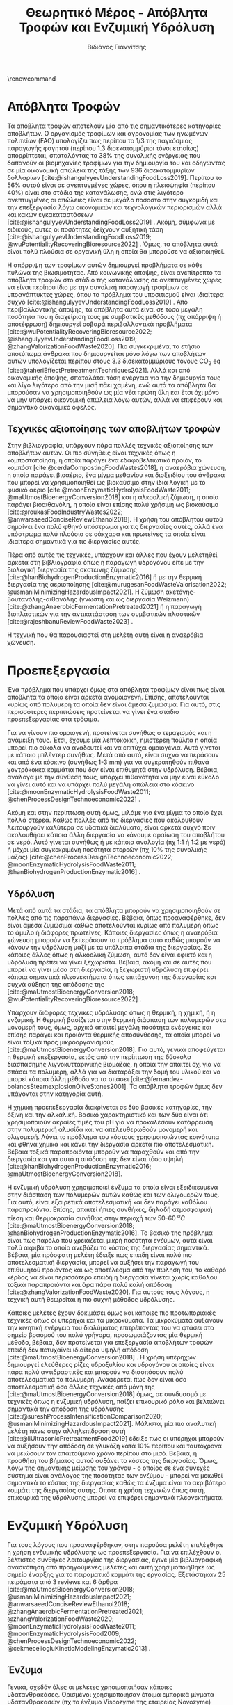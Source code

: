 #+TITLE: Θεωρητικό Μέρος - Απόβλητα Τροφών και Ενζυμική Υδρόλυση
\renewcommand{\abstractname}{Περίληψη}
\renewcommand{\tablename}{Πίνακας}
\renewcommand{\figurename}{Σχήμα}
\renewcommand\listingscaption{Κώδικας}
#+cite_export: csl american-chemical-society.csl
#+AUTHOR: Βιδιάνος Γιαννίτσης

* Απόβλητα Τροφών
Τα απόβλητα τροφών αποτελούν μία από τις σημαντικότερες κατηγορίες αποβλήτων. Ο οργανισμός τροφίμων και αγρονομίας των ηνωμένων πολιτείων (FAO) υπολογίζει πως περίπου το 1/3 της παγκόσμιας παραγωγής φαγητού (περίπου 1.3 δισεκατομμύριοι τόνοι ετησίως) απορρίπτεται, σπαταλόντας το \( 38 \% \) της συνολικής ενέργειας που δαπανούν οι βιομηχανίες τροφίμων για την δημιουργία του και οδηγώντας σε μία οικονομική απώλεια της τάξης των 936 δισεκατομμυρίων δολλαρίων [cite:@ishangulyyevUnderstandingFoodLoss2019]. Περίπου το \( 56 \% \) αυτού είναι σε ανεπτυγμένες χώρες, όπου η πλειοψηφία (περίπου \( 40 \% \)) είναι στο στάδιο της κατανάλωσης, ενώ στις λιγότερο ανεπτυγμένες οι απώλειες είναι σε μεγάλο ποσοστό στην συγκομιδή και την επεξεργασία λόγω οικονομικών και τεχνολογικών περιορισμών αλλά και κακών εγκακαταστάσεων [cite:@ishangulyyevUnderstandingFoodLoss2019] . Ακόμη, σύμφωνα με ειδικούς, αυτές οι ποσότητες δείχνουν αυξητική τάση [cite:@ishangulyyevUnderstandingFoodLoss2019; @wuPotentialityRecoveringBioresource2022] . Όμως, τα απόβλητα αυτά είναι πολύ πλούσια σε οργανική ύλη η οποία θα μπορούσε να αξιοποιηθεί.

Η απόρριψη των τροφίμων αυτών δημιουργεί προβλήματα σε κάθε πυλώνα της βιωσιμότητας. Από κοινωνικής άποψης, είναι ανεπίτρεπτο τα απόβλητα τροφών στο στάδιο της κατανάλωσης σε ανεπτυγμένες χώρες να είναι περίπου ίδιο με την συνολική παραγωγή τροφίμων σε υποανάπτυκτες χώρες, όπου το πρόβλημα του υποσιτισμού είναι ιδιαίτερα συχνό [cite:@ishangulyyevUnderstandingFoodLoss2019] . Από περιβαλλοντικής άποψης, τα απόβλητα αυτά είναι σε τόσο μεγάλη ποσότητα που η διαχείριση τους με συμβατικές μεθόδους (πχ απόρριψη ή αποτέφρωση) δημιουργεί σοβαρά περιβαλλοντικά προβλήματα [cite:@wuPotentialityRecoveringBioresource2022; @ishangulyyevUnderstandingFoodLoss2019; @zhangValorizationFoodWaste2020]. Πιο συγκεκριμένα, το ετήσιο αποτύπωμα άνθρακα που δημιουργείται μόνο λόγω των αποβλήτων αυτών υπολογίζεται περίπου στους 3.3 δισεκατομμύριους τόνους CO_{2} eq [cite:@taheriEffectPretreatmentTechniques2021]. Αλλά και από οικονομικής άποψης, σπαταλάται τόση ενέργεια για την δημιουργία τους και λίγο λιγότερο από την μισή πάει χαμένη, ενώ αυτά τα απόβλητα θα μπορούσαν να χρησιμοποιηθούν ως μία νέα πρώτη ύλη και έτσι όχι μόνο να μην υπάρχει οικονομική απώλεια λόγω αυτών, αλλά να επιφέρουν και σημαντικό οικονομικό όφελος.

** Τεχνικές αξιοποίησης των αποβλήτων τροφών
Στην βιβλιογραφία, υπάρχουν πάρα πολλές τεχνικές αξιοποίησης των αποβλήτων αυτών. Οι πιο σύνηθεις είναι τεχνικές όπως η κομποστοποίηση, η οποία παράγει ένα εδαφοβελτιωτικό προιόν, το κομπόστ [cite:@cerdaCompostingFoodWastes2018], η αναερόβια χώνευση, η οποία παράγει βιοαέριο, ένα μίγμα μεθανίου και διοξειδίου του άνθρακα που μπορεί να χρησιμοποιηθεί ως βιοκαύσιμο στην ίδια λογική με το φυσικό αέριο [cite:@moonEnzymaticHydrolysisFoodWaste2011; @maUtmostBioenergyConversion2018] και η αλκοολική ζύμωση, η οποία παράγει βιοαιθανόλη, η οποία είναι επίσης πολύ χρήσιμη ως βιοκαύσιμο [cite:@roukasFoodIndustryWastes2022; @anwarsaeedConciseReviewEthanol2018]. Η χρήση του απόβλητου αυτού σημαίνει ένα πολύ φθηνό υπόστρωμα για τις διεργασίες αυτές, αλλά ένα υπόστρωμα πολύ πλούσιο σε σάκχαρα και πρωτείνες τα οποία είναι ιδιαίτερα σημαντικά για τις διεργασίες αυτές.

Πέρα από αυτές τις τεχνικές, υπάρχουν και άλλες που έχουν μελετηθεί αρκετά στη βιβλιογραφία όπως η παραγωγή υδρογόνου είτε με την βιολογική διεργασία της σκοτεινής ζύμωσης [cite:@hanBiohydrogenProductionEnzymatic2016] ή με την θερμική διεργασία της αεριοποίησης [cite:@murugesanFoodWasteValorisation2022; @usmaniMinimizingHazardousImpact2021]. H ζύμωση ακετόνης-βουτανόλης-αιθανόλης (γνωστή και ως διεργασία Weizmann) [cite:@zhangAnaerobicFermentationPretreated2021] ή η παραγωγή βιοπλαστικών για την αντικατάσταση των συμβατικών πλαστικών [cite:@rajeshbanuReviewFoodWaste2023] .

Η τεχνική που θα παρουσιαστεί στη μελέτη αυτή είναι η αναερόβια χώνευση.

* Προεπεξεργασία
Ένα πρόβλημα που υπάρχει όμως στα απόβλητα τροφίμων είναι πως είναι απόβλητα τα οποία είναι αρκετά ανομοιογενή. Επίσης, αποτελούνται κυρίως από πολυμερή τα οποία δεν είναι άμεσα ζυμώσιμα. Για αυτό, στις περισσότερες περιπτώσεις προτείνεται να γίνει ένα στάδιο προεπεξεργασίας στα τρόφιμα.

Για να γίνουν πιο ομοιογενή, προτείνεται συνήθως ο τεμαχισμός και η ανάμειξη τους. Έτσι, έχουμε μία λεπτόκοκκη, ημιστερεή πούλπα η οποία μπορεί πιο εύκολα να αναδευτεί και να επιτύχει ομοιογένια. Αυτό γίνεται με κάποιο μπλέντερ συνήθως. Μετά από αυτό, είναι συχνό να περάσουν και από ένα κόσκινο (συνήθως 1-3 mm) για να συγκρατηθούν πιθανά χοντρόκοκκα κομμάτια που δεν είναι επιθυμητά στην υδρόλυση. Βέβαια, ανάλογα με την σύνθεση τους, υπάρχει πιθανότητα να μην είναι εύκολο να γίνει αυτό και να υπάρχει πολύ μεγάλη απώλεια στο κόσκινο [cite:@moonEnzymaticHydrolysisFoodWaste2011; @chenProcessDesignTechnoeconomic2022] .

Ακόμη και στην περίπτωση αυτή όμως, μιλάμε για ένα μίγμα το οποίο έχει πολλά στερεά. Καθώς πολλές από τις διεργασίες που ακολουθούν λειτουργούν καλύτερα σε υδατικά διαλύματα, είναι αρκετά συχνό πριν ακολουθήσει κάποια άλλη διεργασία να κάνουμε αραίωση του αποβλήτου σε νερό. Αυτό γίνεται συνήθως ή με κάποια αναλογία (πχ 1:1 ή 1:2 με νερό) ή μέχρι μία συγκεκριμένη ποσότητα στερεών (πχ \( 10 \%  \) της συνολικής μάζας) [cite:@chenProcessDesignTechnoeconomic2022; @moonEnzymaticHydrolysisFoodWaste2011; @hanBiohydrogenProductionEnzymatic2016] .

** Υδρόλυση
Μετά από αυτά τα στάδια, τα απόβλητα μπορούν να χρησιμοποιηθούν σε πολλές από τις παραπάνω διεργασίες. Βέβαια, όπως προαναφέρθηκε, δεν είναι άμεσα ζυμώσιμα καθώς αποτελούνται κυρίως από πολυμερή όπως το άμυλο ή διάφορες πρωτείνες. Κάποιες διεργασίες όπως η αναερόβια χώνευση μπορούν να ξεπεράσουν το πρόβλημα αυτό καθώς μπορούν να κάνουν την υδρόλυση μαζί με τα υπόλοιπα στάδια της διεργασίας. Σε κάποιες άλλες όπως η αλκοολική ζύμωση, αυτό δεν είναι εφικτό και η υδρόλυση πρέπει να γίνει ξεχωριστά. Βέβαια, ακόμη και σε αυτές που μπορεί να γίνει μέσα στη διεργασία, η ξεχωριστή υδρόλυση επιφέρει κάποια σημαντικά πλεονεκτήματα όπως επιτάχυνση της διεργασίας και συχνά αύξηση της απόδοσης της [cite:@maUtmostBioenergyConversion2018; @wuPotentialityRecoveringBioresource2022] .

Υπάρχουν διάφορες τεχνικές υδρόλυσης όπως η θερμική, η χημική, ή η ενζυμική. Η θερμική βασίζεται στην θερμική διάσπαση των πολυμερών στα μονομερή τους, όμως, αρχικά απαιτεί μεγάλη ποσότητα ενέργειας και επίσης παράγει και προιόντα θερμικής αποσύνθεσης, τα οποία μπορεί να είναι τοξικά προς μικροοργανισμούς [cite:@maUtmostBioenergyConversion2018]. Για αυτό, γενικά αποφεύγεται η θερμική επεξεργασία, εκτός από την περίπτωση της δύσκολα διασπάσημης λιγνοκυτταρινικής βιομάζας, η οποία την απαιτεί όχι για να σπάσει τα πολυμερή, αλλά για να διαταράξει την δομή του υλικού και να μπορεί κάποια άλλη μέθοδο να τα σπάσει [cite:@fernandez-bolanosSteamexplosionOliveStones2001]. Τα απόβλητα τροφών όμως δεν υπάγονται στην κατηγορία αυτή.

Η χημική προεπεξεργασία διακρίνεται σε δύο βασικές κατηγορίες, την όξινη και την αλκαλική. Βασικό χαρακτηριστικό και των δύο είναι ότι χρησιμοποιούν ακραίες τιμές του pH για να προκαλέσουν κατάρρευση στην πολυμερική αλυσίδα και να απελευθερωθούν μονομερή και ολιγομερή. Λύνει το πρόβλημα του κόστους χρησιμοποιώντας κοινότυπα και φθηνά χημικά και κάνει την διεργασία αρκετά πιο αποτελεσματική. Βέβαια τοξικά παραπροιόντα μπορούν να παραχθούν και από την διεργασία και για αυτό η απόδοση της δεν είναι τόσο υψηλή [cite:@hanBiohydrogenProductionEnzymatic2016; @maUtmostBioenergyConversion2018].

Η ενζυμική υδρόλυση χρησιμοποιεί ένζυμα τα οποία είναι εξειδικευμένα στην διάσπαση των πολυμερών αυτών καθώς και των ολιγομερών τους. Για αυτό, είναι εξαιρετικά αποτελεσματική και δεν παράγει καθόλου παραπροιόντα. Επίσης, απαιτεί ήπιες συνθήκες, δηλαδή ατμοσφαιρική πίεση και θερμοκρασία συνήθως στην περιοχή των 50-60 \( ^oC \) [cite:@maUtmostBioenergyConversion2018; @hanBiohydrogenProductionEnzymatic2016]. Το βασικό της πρόβλημα είναι πως παρόλο που χρειάζεται μικρή ποσότητα ενζύμων, αυτά είναι πολύ ακριβά το οποίο ανεβάζει το κόστος της διεργασίας σημαντικά. Βέβαια, μία πρόσφατη μελέτη έδειξε πως επειδή είναι πολύ πιο αποτελεσματική διεργασία, μπορεί να αυξήσει την παραγωγή του επιθυμητού προιόντος και ως αποτέλεσμα από την πώληση του, το καθαρό κέρδος να είναι περισσότερο επειδή η διεργασία γίνεται χωρίς καθόλου τοξικά παραπροιόντα και άρα πάρα πολύ καλή απόδοση [cite:@zhangValorizationFoodWaste2020]. Για αυτούς τους λόγους, η τεχνική αυτή θεωρείται η πιο συχνή μέθοδος υδρόλυσης.

Κάποιες μελέτες έχουν δοκιμάσει όμως και κάποιες πιο προτωποριακές τεχνικές όπως οι υπέρηχοι και τα μικροκύματα. Τα μικροκύματα αυξάνουν την κινητική ενέργεια του διαλύματος επιτρέποντας του να φτάσει στο σημείο βρασμού του πολύ γρήγορα, προσωμοιάζοντας μία θερμική μέθοδο, βέβαια, δεν προτείνεται για επεξεργασία αποβλήτων τροφών επειδή δεν πετυχαίνει ιδιαίτερα υψηλή απόδοση [cite:@maUtmostBioenergyConversion2018] . Η χρήση υπέρηχων δημιουργεί ελεύθερες ρίζες υδροξυλίου και υδρογόνου οι οποίες είναι πάρα πολύ αντιδραστικές και μπορούν να διασπάσουν πολύ αποτελεσματικά τα πολυμερή. Αναφέρεται πως δεν είναι όσο αποτελεσματική όσο άλλες τεχνικές από μόνη της [cite:@maUtmostBioenergyConversion2018] όμως, σε συνδυασμό με τεχνικές όπως η ενζυμική υδρόλυση, παίζει επικουρικό ρόλο και βελτιώνει σημαντικά την απόδοση της υδρόλυσης  [cite:@sureshProcessIntensificationComparison2020; @usmaniMinimizingHazardousImpact2021]. Μάλιστα, μία πιο αναλυτική μελέτη πάνω στην αλληλεπίδραση αυτή [cite:@liUltrasonicPretreatmentFood2019] έδειξε πως οι υπέρηχοι μπορούν να αυξήσουν την απόδοση σε γλυκόζη κατά \( 10 \% \) περίπου και ταυτόχρονα να μειώσουν τον απαιτούμενο χρόνο περίπου στο μισό. Βέβαια, η προσθήκη του βήματος αυτού αυξάνει το κόστος της διεργασίας. Όμως, λόγω της σημαντικής μείωσης του χρόνου - ο οποίος σε ένα συνεχές σύστημα είναι ανάλογος της ποσότητας των ενζύμου - μπορεί να μειωθεί σημαντικά το κόστος της διεργασίας καθώς τα ένζυμα είναι το ακριβότερο κομμάτι της διεργασίας αυτής. Οπότε η χρήση τεχνικών όπως αυτή, επικουρικά της υδρόλυσης μπορεί να επιφέρει σημαντικά πλεονεκτήματα.

* Ενζυμική Υδρόλυση
Για τους λόγους που προαναφέρθηκαν, στην παρούσα μελέτη επιλέχθηκε η χρήση ενζυμικής υδρόλυσης ως προεπεξεργασία. Για να επιλέχθουν οι βέλτιστες συνθήκες λειτουργίας της διεργασίας, έγινε μία βιβλιογραφική ανασκόπηση από προηγούμενες μελέτες και αυτή χρησιμοποιήθηκε ως σημείο έναρξης για το πειραματικό κομμάτι της εργασίας. Εξετάστηκαν 25 πειράματα από 3 reviews και 6 άρθρα [cite:@maUtmostBioenergyConversion2018; @usmaniMinimizingHazardousImpact2021; @anwarsaeedConciseReviewEthanol2018; @zhangAnaerobicFermentationPretreated2021; @zhangValorizationFoodWaste2020; @moonEnzymaticHydrolysisFoodWaste2011; @moonEnzymaticHydrolysisFood2009; @chenProcessDesignTechnoeconomic2022; @cekmeceliogluKineticModelingEnzymatic2013] .

** Ένζυμα
Γενικά, σχεδόν όλες οι μελέτες χρησιμοποιήσαν κάποιες υδατανθρακάσες. Ορισμένοι χρησιμοποιήσαν έτοιμα εμπορικά μίγματα υδατανθρακασών (πχ το ένζυμο Viscozyme της εταιρείας Novozyme) [cite:@moonEnzymaticHydrolysisFoodWaste2011; @moonEnzymaticHydrolysisFood2009] ενώ άλλοι έκαναν πιο συγκεκριμένη επιλογή. Τα 3 βασικά ένζυμα που χρησιμοποιήθηκαν ήταν η αμυλογλυκοζιδάση, η α-αμυλάση και η γλυκοαμυλάση. Η α-αμυλάση έχει ως σκοπό την διάσπαση των μεγάλων αλυσίδων αμύλου σε μικρότερους υδρογονάνθρακες, ενώ η αμυλογλυκοζιδάση και η γλυκοαμυλάση σπάνε αυτά τα μικρότερα μόρια σε γλυκόζη. Ακόμη, ορισμένες μελέτες χρησιμοποιήσαν και κυτταρινάσες [cite:@cekmeceliogluKineticModelingEnzymatic2013] ή πεκτινάσες [cite:@zhangValorizationFoodWaste2020] για διάσπαση της λιγνοκυτταρινικής βιομάζας που μπορεί να υπάρχει στα υπολείμματα. Πέρα από αυτές, αρκετοί χρησιμοποιήσαν και προτεάσες για να διασπάσουν τις πρωτείνες στα τρόφιμα σε χρήσιμα αμινοξέα [cite:@moonEnzymaticHydrolysisFoodWaste2011; @chenProcessDesignTechnoeconomic2022; @maUtmostBioenergyConversion2018; @anwarsaeedConciseReviewEthanol2018; @usmaniMinimizingHazardousImpact2021] . Η τελευταία κατηγορία ενζύμων που χρησιμοποιήθηκε είναι οι λιπάσες, οι οποίες διασπάνε τις λιπαρές ενώσεις στα τρόφιμα [cite:@moonEnzymaticHydrolysisFoodWaste2011] . Όμως οι περισσότερες μελέτες δεν τις συμπεριέλαβαν, είτε επειδή δεν το θεώρησαν αρκετά σημαντικό ή επειδή στην προεπεξεργασία είχαν κάνει λιποδιαχωρισμό και εκμεταλλεύτηκαν διαφορετικά τα λίπη [cite:@chenProcessDesignTechnoeconomic2022] .  

Τα περισσότερα πειράματα έγιναν προσθέτοντας ταυτόχρονα όλα τα ένζυμα, αλλά ορισμένα έγιναν σε δύο στάδια. Σε αυτά, το πρώτο στάδιο ήταν πάντα η προσθήκη α-αμυλάσης για την διάσπαση του πολυμερούς σε μικρότερα κομμάτια ώστε μετά τα άλλα ένζυμα να δράσουν πιο γρήγορα και αποτελεσματικά. Επίσης, η χρήση δύο σταδίων επιτρέπει την επιλογή των βέλτιστων συνθηκών του εκάστοτε ενζύμου. Με την επιλογή αυτή, κάποια πειράματα είχαν καλύτερα αποτελέσματα [cite:@cekmeceliogluKineticModelingEnzymatic2013; @zhangValorizationFoodWaste2020; @zhangAnaerobicFermentationPretreated2021] .

** Συνθήκες Λειτουργίας
Οι παραμέτροι "εισόδου" του προβλήματος είναι για τα περισσότερα πειράματα η δόση του ενζύμου, η θερμοκρασία, το pH, η ανάδευση και ο χρόνος παραμονής. Η δόση του ενζύμου είναι αρκετά διαφορετική από πείραμα σε πείραμα και είναι σίγουρα μία από τις παραμέτρους που πρέπει να γίνει πειραματισμός για να αποφασιστεί η βέλτιστη τιμή της. Η θερμοκρασία και το pH δεν είναι σε μεγάλο εύρος τιμών. Η θερμοκρασία είναι σχεδόν αποκλειστικά στους 50-60 \( ^oC \) με τις τιμές 50 και 55 \( ^oC \) να είναι οι συχνότερες ενώ το pH είναι μεταξύ 4.5-5.5 σε σχεδόν κάθε μελέτη. Καθώς τα τρόφιμα είναι ήδη λίγο όξινα συνήθως, αυτό σημαίνει ότι μάλλον δεν απαιτείται ρύθμιση του pH και δεν έχει ιδιαίτερη σημασία η εξέταση διαφορετικών τιμών.

Για την ανάδευση, πολλά πειράματα δεν την αναφέρουν καν, αλλά από αυτούς που την αναφέρουν, οι τιμές 100 και 150 rpm είναι συχνές [cite:@moonEnzymaticHydrolysisFoodWaste2011; @moonEnzymaticHydrolysisFood2009; @cekmeceliogluKineticModelingEnzymatic2013; @maUtmostBioenergyConversion2018; @usmaniMinimizingHazardousImpact2021] . Μία μελέτη ανέφερε και γρηγορότερη ανάδευση στα 500 rpm [cite:@chenProcessDesignTechnoeconomic2022] .

Σχετικά με τον χρόνο παραμονής, είναι συχνά 24 ώρες, με κάποια πειράματα να δοκιμάζουν και πιο γρήγορες υδρολύσεις (3-12 ώρες). Ακόμη, κάποιοι λένε πως το δείγμα αφέθηκε για 24 ώρες, αλλά βρέθηκε ότι και μέσα σε 10 έχει φτάσει σε ικανοποιητική μετατροπή [cite:@moonEnzymaticHydrolysisFoodWaste2011] .

** Μεταβλητές Εξόδου
Οι τρείς μεταβλητές που μετριούνται συνήθως στην διεργασία αυτή είναι η μείωση στα VSS, η γλυκόζη και τα αναγωγικά σάκχαρα. Η μέτρηση του VSS είναι η πιο εύκολη και μπορεί να χρησιμοποιηθεί για να δούμε την πρόοδο της υδρόλυσης, αλλά η "απόδοση" της μετρήθηκε από τα περισσότερα πειράματα αναφέροντας πόσα g/l γλυκόζη ή γενικότερα αναγωγικά σάκχαρα περιέχονται στο τελικό υδρόλυμα.

* Βιβλιογραφία
#+print_bibliography:
